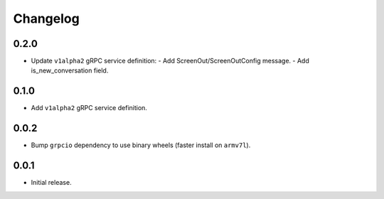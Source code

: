 Changelog
=========

0.2.0
-----
- Update ``v1alpha2`` gRPC service definition:
  - Add ScreenOut/ScreenOutConfig message.
  - Add is_new_conversation field.

0.1.0
-----
- Add ``v1alpha2`` gRPC service definition.


0.0.2
-----
- Bump ``grpcio`` dependency to use binary wheels (faster install on ``armv7l``).


0.0.1
-----
- Initial release.
